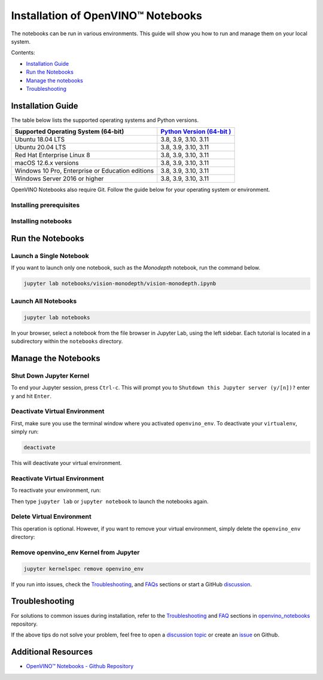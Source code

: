 .. {#notebooks_installation}

Installation of OpenVINO™ Notebooks
=====================================



.. meta::
   :description: An installation guide for Jupyter notebooks on which Python
                 tutorials run. The tutorials serve as introduction to the
                 OpenVINO™ toolkit.


The notebooks can be run in various environments. This guide will show you
how to run and manage them on your local system.


Contents:

- `Installation Guide <#installation-guide>`__
- `Run the Notebooks <#run-the-notebooks>`__
- `Manage the notebooks <#manage-the-notebooks>`__
- `Troubleshooting <#troubleshooting>`__

Installation Guide
##################

The table below lists the supported operating systems and Python versions.

+-------------------------------------+--------------------------------+
| Supported Operating System (64-bit) | `Python Version                |
|                                     | (64-bit                        |
|                                     | ) <https://www.python.org/>`__ |
+=====================================+================================+
| Ubuntu 18.04 LTS                    | 3.8, 3.9, 3.10. 3.11           |
+-------------------------------------+--------------------------------+
| Ubuntu 20.04 LTS                    | 3.8, 3.9, 3.10, 3.11           |
+-------------------------------------+--------------------------------+
| Red Hat Enterprise Linux 8          | 3.8, 3.9, 3.10, 3.11           |
+-------------------------------------+--------------------------------+
| macOS 12.6.x versions               | 3.8, 3.9, 3.10, 3.11           |
+-------------------------------------+--------------------------------+
| Windows 10 Pro, Enterprise          | 3.8, 3.9, 3.10, 3.11           |
| or Education editions               |                                |
+-------------------------------------+--------------------------------+
| Windows Server 2016 or higher       | 3.8, 3.9, 3.10, 3.11           |
+-------------------------------------+--------------------------------+

OpenVINO Notebooks also require Git. Follow the guide below for your
operating system or environment.

Installing prerequisites
+++++++++++++++++++++++++++

.. tab-set::

   .. tab-item:: Windows
      :sync: windows

      1. **Install Python**

         Download 64 bit version of Python software (3.8, 3.9, 3.10, 3.11) from `python.org <https://www.python.org/downloads/windows/>`__

         Run the installer by double clicking it. Follow the installation steps to set up the software.

         While installing, make sure you check the box to *add Python to system PATH*.

         .. note::

            Python software available in the Microsoft Store is not recommended. It may require additional packages.

      2. **Install GIT**

         Download 64 bit version of GIT from `git-scm.org <https://github.com/git-for-windows/git/releases/download/v2.36.0.windows.1/Git-2.36.0-64-bit.exe>`__

         Run the installer by double clicking it. Follow the installation steps to set up the software.

      3. **Install C++ Redistributable (For Python 3.8 only)**

         Download 64 bit version of  C++ Redistributable from `here <https://download.visualstudio.microsoft.com/download/pr/4100b84d-1b4d-487d-9f89-1354a7138c8f/5B0CBB977F2F5253B1EBE5C9D30EDBDA35DBD68FB70DE7AF5FAAC6423DB575B5/VC_redist.x64.exe>`__

         Run the installer by double clicking it. Follow the installation steps to set up the software.

   .. tab-item:: Linux
      :sync: linux

      1. **Install Python and GIT**

         .. note::

            Linux Systems may require installation of additional libraries.

         The following installation steps should work on a clean install of Ubuntu Desktop 20.04, and should also work on Ubuntu 22.04 and 20.10, and on Ubuntu Server.

         .. code-block:: sh

            sudo apt-get update
            sudo apt-get upgrade
            sudo apt-get install python3-venv build-essential python3-dev git-all

         For an Intel Integrated Graphics Card, you can install the `Intel Graphics Compute Runtime <https://github.com/intel/compute-runtime>`__ to enable inference on this device. The command for Ubuntu 20.04 is:

         .. note::

            Only execute this command if you do not yet have OpenCL drivers installed.

         .. code-block:: sh

            sudo apt-get install intel-opencl-icd


         The following installation steps should work on a clean install of Red Hat, CentOS, Amazon Linux 2 or Fedora. If any issues occur, see the `Troubleshooting <#-troubleshooting>`__ section.

         .. code-block:: sh

            sudo yum update
            sudo yum upgrade
            sudo yum install python36-devel mesa-libGL

   .. tab-item:: macOS
      :sync: macos

      Alternatively, you may skip steps 1-3 if you prefer to manually install `Python 3 <https://www.python.org/>`__ and `Git <https://git-scm.com/>`__.

      1. **Install Xcode Command Line Tools**

         .. code-block:: sh

            xcode-select --install

      2. **Install Homebrew**

         .. code-block:: sh

            /bin/bash -c "$(curl -fsSL https://raw.githubusercontent.com/Homebrew/install/HEAD/install.sh)"
            After you install it, follow the instructions from the Homebrew installation to set it up.

      3. **Install Python and dependencies**

         .. code-block:: sh

            brew install python@3.9
            brew install protobuf


         Run each step below in a terminal.

         .. note::

            If OpenVINO is installed globally, do not run any of these commands in a terminal where ``setupvars.sh`` is sourced.

   .. tab-item:: Azure ML
      :sync: azure-ml

      .. note::

         An Azure account and access to `Azure ML Studio <https://ml.azure.com/>`__ are required.

      1. **Adding a Compute Instance**

         In Azure ML Studio, `add a compute instance <https://docs.microsoft.com/en-us/azure/machine-learning/how-to-create-manage-compute-instance?tabs=python>`__ and pick any CPU-based instance. At least 4 CPU cores and 8GB of RAM are recommended.

         |ml-studio-1|

      2. **Start the Terminal**

         Once the compute instance has started, open the terminal window and then follow the installation steps below.

         |ml-studio-2|

   .. tab-item:: Docker
      :sync: docker

      To run the notebooks inside a Linux-based Docker container, use the Dockerfile:

      .. code-block:: sh

         :caption: Source: https://github.com/openvinotoolkit/openvino_notebooks/blob/latest/Dockerfile

         FROM quay.io/thoth-station/s2i-thoth-ubi8-py38:v0.29.0

         LABEL name="OpenVINO(TM) Notebooks" \
           maintainer="helena.kloosterman@intel.com" \
           vendor="Intel Corporation" \
           version="0.2.0" \
           release="2021.4" \
           summary="OpenVINO(TM) Developer Tools and Jupyter Notebooks" \
           description="OpenVINO(TM) Notebooks Container"

         ENV JUPYTER_ENABLE_LAB="true" \
           ENABLE_MICROPIPENV="1" \
           UPGRADE_PIP_TO_LATEST="1" \
           WEB_CONCURRENCY="1" \
           THOTH_ADVISE="0" \
           THOTH_ERROR_FALLBACK="1" \
           THOTH_DRY_RUN="1" \
           THAMOS_DEBUG="0" \
           THAMOS_VERBOSE="1" \
           THOTH_PROVENANCE_CHECK="0"

         USER root

         # Upgrade NodeJS > 12.0
         # Install dos2unix for line end conversion on Windows
         RUN curl -sL https://rpm.nodesource.com/setup_14.x | bash -  && \
           yum remove -y nodejs && \
           yum install -y nodejs-14.18.1 mesa-libGL dos2unix libsndfile && \
           yum -y update-minimal --security --sec-severity=Important --sec-severity=Critical --sec-severity=Moderate

         # GPU drivers
         RUN dnf install -y 'dnf-command(config-manager)' && \
             dnf config-manager --add-repo  https://repositories.intel.com/graphics/rhel/8.5/intel-graphics.repo

         RUN rpm -ivh https://vault.centos.org/centos/8/AppStream/x86_64/os/Packages/mesa-filesystem-21.1.5-1.el8.x86_64.rpm && \
             dnf install --refresh -y \
             intel-opencl-22.28.23726.1-i419.el8.x86_64 intel-media intel-mediasdk libmfxgen1 libvpl2 \
             level-zero intel-level-zero-gpu \
             intel-metrics-library intel-igc-core intel-igc-cm \
             libva libva-utils  intel-gmmlib && \
             rpm -ivh http://mirror.centos.org/centos/8-stream/AppStream/x86_64/os/Packages/ocl-icd-2.2.12-1.el8.x86_64.rpm && \
             rpm -ivh https://download-ib01.fedoraproject.org/pub/epel/8/Everything/x86_64/Packages/c/clinfo-3.0.21.02.21-4.el8.x86_64.rpm

         # Copying in override assemble/run scripts
         COPY .docker/.s2i/bin /tmp/scripts
         # Copying in source code
         COPY .docker /tmp/src
         COPY .ci/patch_notebooks.py /tmp/scripts
         COPY .ci/validate_notebooks.py /tmp/scripts
         COPY .ci/ignore_treon_docker.txt /tmp/scripts

         # Git on Windows may convert line endings. Run dos2unix to enable
         # building the image when the scripts have CRLF line endings.
         RUN dos2unix /tmp/scripts/*
         RUN dos2unix /tmp/src/builder/*

         # Change file ownership to the assemble user. Builder image must support chown command.
         RUN chown -R 1001:0 /tmp/scripts /tmp/src
         USER 1001
         RUN mkdir /opt/app-root/notebooks
         COPY notebooks/ /opt/app-root/notebooks
         RUN /tmp/scripts/assemble
         RUN pip check
         USER root
         RUN dos2unix /opt/app-root/bin/*sh
         RUN yum remove -y dos2unix
         RUN chown -R 1001:0 .
         RUN chown -R 1001:0 /opt/app-root/notebooks
         USER 1001
         # RUN jupyter lab build
         CMD /tmp/scripts/run


Installing notebooks
++++++++++++++++++++

.. tab-set::

   .. tab-item:: Windows
      :sync: windows

      1. **Create a Virtual Environment**

         If you already have installed *openvino-dev*, you may skip this step and proceed with the next one.

         .. code-block:: sh

            python -m venv openvino_env

      2. **Activate the Environment**

         .. code-block:: sh

            openvino_env\Scripts\activate

      3. **Clone the Repository**

         Using the --depth=1 option for git clone reduces download size.

         .. code-block:: sh

            git clone --depth=1 https://github.com/openvinotoolkit/openvino_notebooks.git
            cd openvino_notebooks

      4. **Upgrade PIP**

         .. code-block:: sh

            python -m pip install --upgrade pip wheel setuptools


      5. **Install required packages**

         .. code-block:: sh

            pip install -r requirements.txt

   .. tab-item:: Linux
      :sync: linux

      1. **Create a Virtual Environment**

         If you already have installed *openvino-dev*, you may skip this step and proceed with the next one.

         .. code-block:: sh

            python3 -m venv openvino_env

      2. **Activate the Environment**

         .. code-block:: sh

            source openvino_env/bin/activate

      3. **Clone the Repository**

         Using the --depth=1 option for git clone reduces download size.

         .. code-block:: sh

            git clone --depth=1 https://github.com/openvinotoolkit/openvino_notebooks.git
            cd openvino_notebooks

      4. **Upgrade PIP**

         .. code-block:: sh

            python -m pip install --upgrade pip
            pip install wheel setuptools

      5. **Install required packages**

         .. code-block:: sh

            pip install -r requirements.txt

   .. tab-item:: macOS
      :sync: macos

      1. **Create a Virtual Environment**

         If you already have installed *openvino-dev*, you may skip this step and proceed with the next one.

         .. code-block:: sh

            python3 -m venv openvino_env

      2. **Activate the Environment**

         .. code-block:: sh

            source openvino_env/bin/activate

      3. **Clone the Repository**

         Using the --depth=1 option for git clone reduces download size.

         .. code-block:: sh

            git clone --depth=1 https://github.com/openvinotoolkit/openvino_notebooks.git
            cd openvino_notebooks

      4. **Upgrade PIP**

         .. code-block:: sh

            python -m pip install --upgrade pip wheel setuptools

      5. **Install required packages**

         .. code-block:: sh

            pip install -r requirements.txt


   .. tab-item:: Azure ML
      :sync: azure-ml

      1. Create a Conda environment

         .. code-block:: sh

            conda create --name openvino_env python=3.8 -y

      2. Activate the environment

         .. code-block:: sh

            conda activate openvino_env

      3. Clone OpenVINO notebooks

         .. code-block:: sh

            git clone https://github.com/openvinotoolkit/openvino_notebooks.git

      4. Change directory to ``openvino_notebooks``

         .. code-block:: sh

            cd openvino_notebooks

      5. Upgrade ``pip`` and install required dependencies.

         .. code-block:: sh

            python -m pip install --upgrade pip
            pip install -r requirements.txt

      6. Add ``openvino_env`` to PATH

         .. code-block:: sh

            set PATH="/anaconda/envs/openvino_env/bin;%PATH%"

      7. Run the notebooks.

         To run the notebooks, click on Notebooks and refresh your Files:

         .. image:: https://user-images.githubusercontent.com/15709723/117580814-a725c300-b0ae-11eb-93bf-007779c26075.png

         .. image:: https://user-images.githubusercontent.com/15709723/117559447-2af19800-b03a-11eb-8bd6-8813b7a8814f.png

         .. image:: https://user-images.githubusercontent.com/15709723/117580973-37640800-b0af-11eb-91ae-7194b9b4e505.png

         .. note::

            Make sure you are using the ``openvino_env`` environment (not Python 3).

         .. image:: https://user-images.githubusercontent.com/1720147/162269003-7937b47c-484f-416c-97c7-bb869376ff68.png


   .. tab-item:: Docker
      :sync: docker

      1. **Clone the Repository**

         .. code-block:: sh

            git clone https://github.com/openvinotoolkit/openvino_notebooks.git
            cd openvino_notebooks

      2. **Build the Docker Image**

         .. code-block:: sh

            docker build -t openvino_notebooks .

      3. **Run the Docker Image**

         .. code-block:: sh

            docker run -it -p 8888:8888 openvino_notebooks

         .. note::

            For using model training notebooks, allocate additional memory:

            .. code-block:: sh

               docker run -it -p 8888:8888 --shm-size 8G openvino_notebooks

      4. **Start the browser**

         | Copy the URL printed in the terminal window and open in a browser.
         | If it is a remote machine, replace 127.0.0.1 with the correct IP address.

         |docker-terminal-1|

         The Dockerfile can be used to run a local image on Windows, Linux or macOS.
         It is also compatible with Open Data Hub and Red Hat OpenShift Data Science.
         The base layer is a `UBI 8 <https://catalog.redhat.com/software/containers/ubi8/5c647760bed8bd28d0e38f9f?container-tabs=overview>`__-based image provided by `Project Thoth <https://thoth-station.ninja/>`__.

         .. note::

            While running the container on Windows and macOS, only CPU devices can be used. To access the iGPU, install the notebooks locally, following the instructions above.


Run the Notebooks
#################

Launch a Single Notebook
++++++++++++++++++++++++

If you want to launch only one notebook, such as the *Monodepth* notebook, run the command below.

.. code:: bash

   jupyter lab notebooks/vision-monodepth/vision-monodepth.ipynb

Launch All Notebooks
++++++++++++++++++++

.. code:: bash

   jupyter lab notebooks

In your browser, select a notebook from the file browser in Jupyter Lab, using the left sidebar. Each tutorial is located in a subdirectory within the ``notebooks`` directory.

|launch-jupyter|


Manage the Notebooks
####################

Shut Down Jupyter Kernel
++++++++++++++++++++++++

To end your Jupyter session, press ``Ctrl-c``. This will prompt you to
``Shutdown this Jupyter server (y/[n])?`` enter ``y`` and hit ``Enter``.

Deactivate Virtual Environment
++++++++++++++++++++++++++++++

First, make sure you use the terminal window where you activated ``openvino_env``. To deactivate your ``virtualenv``, simply run:

.. code:: bash

   deactivate

This will deactivate your virtual environment.

Reactivate Virtual Environment
++++++++++++++++++++++++++++++

To reactivate your environment, run:

.. tab-set::

   .. tab-item:: Windows
      :sync: windows

      .. code:: bash

         source openvino_env\Scripts\activate

   .. tab-item:: Linux
      :sync: linux

      .. code:: bash

         source openvino_env/bin/activate

   .. tab-item:: macOS
      :sync: macos

      .. code:: bash

         source openvino_env/bin/activate


Then type ``jupyter lab`` or ``jupyter notebook`` to launch the notebooks again.

Delete Virtual Environment
++++++++++++++++++++++++++

This operation is optional. However, if you want to remove your virtual environment, simply delete the ``openvino_env`` directory:

.. tab-set::

   .. tab-item:: Windows
      :sync: windows

      .. code:: bash

         rmdir /s openvino_env

   .. tab-item:: Linux
      :sync: linux

      .. code:: bash

         rm -rf openvino_env

   .. tab-item:: macOS
      :sync: macos

      .. code:: bash

         rm -rf openvino_env


Remove openvino_env Kernel from Jupyter
+++++++++++++++++++++++++++++++++++++++

.. code:: bash

   jupyter kernelspec remove openvino_env


If you run into issues, check the `Troubleshooting <#-troubleshooting>`__, and `FAQs <#-faq>`__ sections or start a GitHub
`discussion <https://github.com/openvinotoolkit/openvino_notebooks/discussions>`__.


Troubleshooting
###############

For solutions to common issues during installation, refer to the `Troubleshooting <https://github.com/openvinotoolkit/openvino_notebooks#%EF%B8%8F-troubleshooting>`__ and
`FAQ <https://github.com/openvinotoolkit/openvino_notebooks#%EF%B8%8F-troubleshooting>`__ sections in `openvino_notebooks <https://github.com/openvinotoolkit/openvino_notebooks>`__ repository.

If the above tips do not solve your problem, feel free to open a
`discussion topic <https://github.com/openvinotoolkit/openvino_notebooks/discussions>`__
or create an
`issue <https://github.com/openvinotoolkit/openvino_notebooks/issues>`__ on Github.

Additional Resources
####################

* `OpenVINO™ Notebooks - Github Repository <https://github.com/openvinotoolkit/openvino_notebooks/blob/latest/README.md>`_


.. |launch-jupyter| image:: https://user-images.githubusercontent.com/15709723/120527271-006fd200-c38f-11eb-9935-2d36d50bab9f.gif

.. |ml-studio-1| image:: https://user-images.githubusercontent.com/15709723/117559437-17463180-b03a-11eb-9e8d-d4539d1502f2.png

.. |ml-studio-2| image:: https://user-images.githubusercontent.com/15709723/117582205-b6f4d580-b0b5-11eb-9b83-eb2004ad9b19.png

.. |docker-terminal-1| image:: https://user-images.githubusercontent.com/15709723/127793994-355e4d29-d131-432d-a12a-b08ca6131223.png


